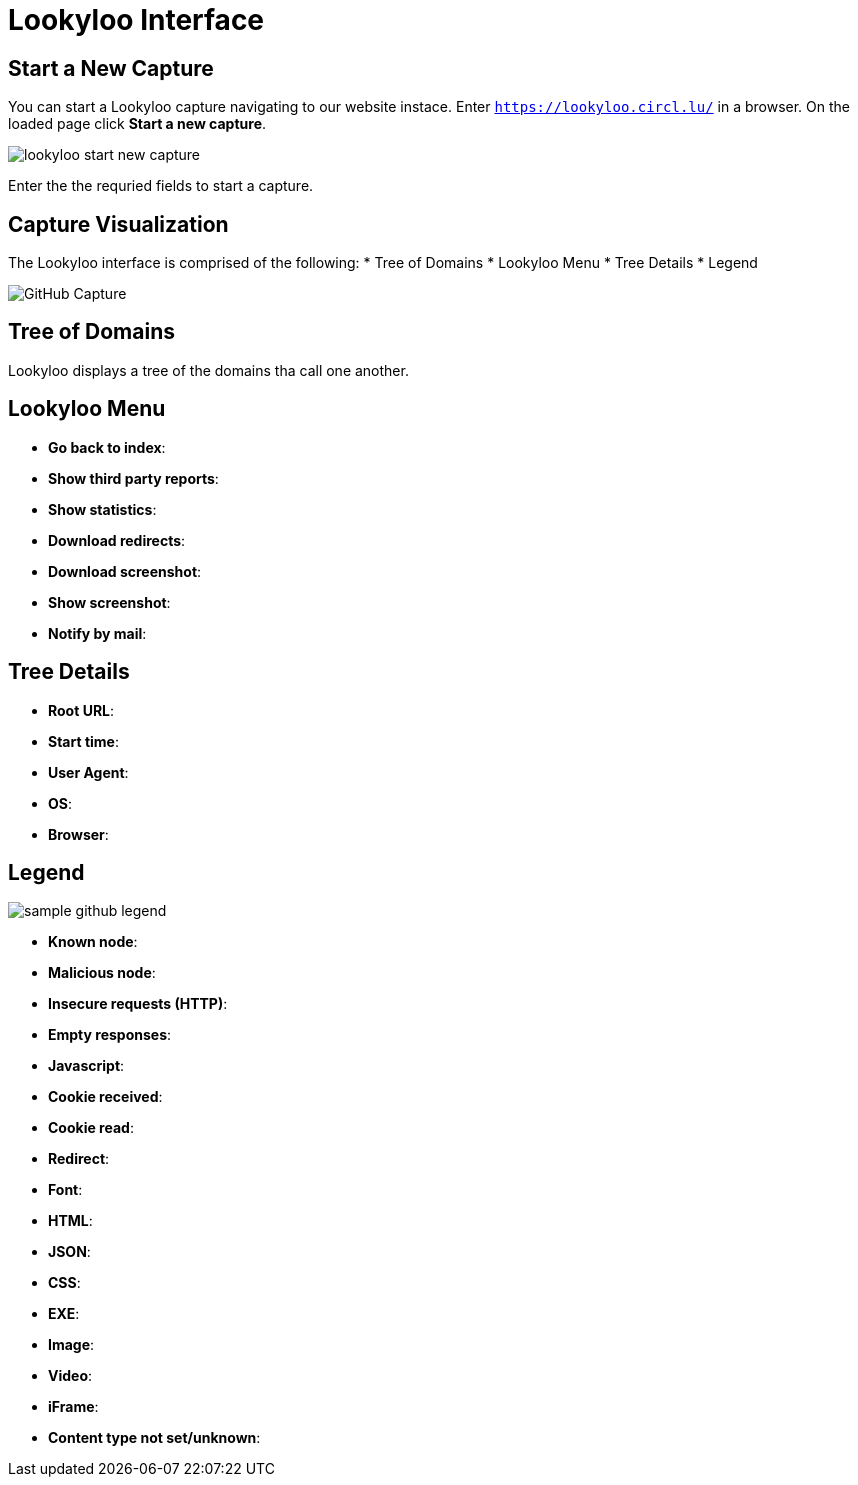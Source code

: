 = Lookyloo Interface

== Start a New Capture

You can start a Lookyloo capture navigating to our website instace. Enter `https://lookyloo.circl.lu/` in a browser. On the loaded page click **Start a new capture**.  

image::lookyloo_start_new_capture.png[]

Enter the the requried fields to start a capture.


== Capture Visualization

The Lookyloo interface is comprised of the following:
* Tree of Domains
* Lookyloo Menu
* Tree Details
* Legend

image::sample_github.png[GitHub Capture]


== Tree of Domains

Lookyloo displays a tree of the domains tha call one another. 

== Lookyloo Menu

* *Go back to index*:

* *Show third party reports*:

* *Show statistics*:

* *Download redirects*:

* *Download screenshot*:

* *Show screenshot*:

* *Notify by mail*:


== Tree Details

* *Root URL*: 

* *Start time*:

* *User Agent*:

* *OS*:

* *Browser*:


== Legend

image::sample_github_legend.png[]

* *Known node*:
* *Malicious node*:
* *Insecure requests (HTTP)*:
* *Empty responses*:
* *Javascript*: 
* *Cookie received*:
* *Cookie read*:
* *Redirect*:
* *Font*:
* *HTML*:
* *JSON*:
* *CSS*:
* *EXE*:
* *Image*:
* *Video*:
* *iFrame*:
* *Content type not set/unknown*: